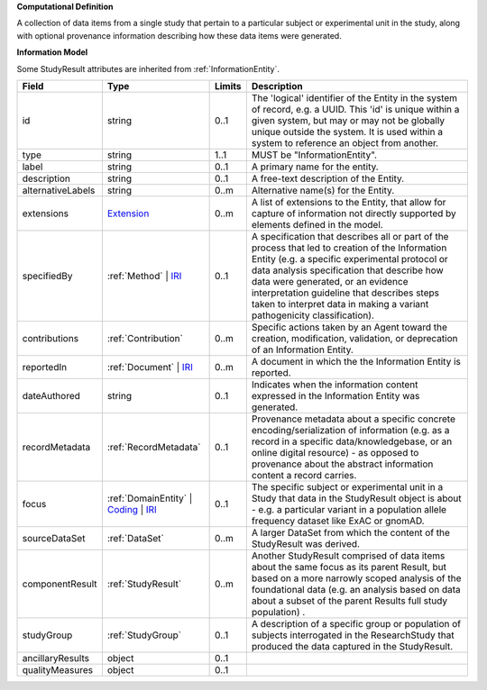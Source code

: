 **Computational Definition**

A collection of data items from a single study that pertain to a particular subject or experimental unit in the study, along with optional provenance information describing how these data items were generated.

**Information Model**

Some StudyResult attributes are inherited from :ref:`InformationEntity`.

.. list-table::
   :class: clean-wrap
   :header-rows: 1
   :align: left
   :widths: auto

   *  - Field
      - Type
      - Limits
      - Description
   *  - id
      - string
      - 0..1
      - The 'logical' identifier of the Entity in the system of record, e.g. a UUID.  This 'id' is unique within a given system, but may or may not be globally unique outside the system. It is used within a system to reference an object from another.
   *  - type
      - string
      - 1..1
      - MUST be "InformationEntity".
   *  - label
      - string
      - 0..1
      - A primary name for the entity.
   *  - description
      - string
      - 0..1
      - A free-text description of the Entity.
   *  - alternativeLabels
      - string
      - 0..m
      - Alternative name(s) for the Entity.
   *  - extensions
      - `Extension </ga4gh/schema/gks-common/1.0.0-ballot.2024.08.1/data-types/json/Extension>`_
      - 0..m
      - A list of extensions to the Entity, that allow for capture of information not directly supported by elements defined in the model.
   *  - specifiedBy
      - :ref:`Method` | `IRI </ga4gh/schema/gks-common/1.0.0-ballot.2024.08.1/data-types/json/IRI>`_
      - 0..1
      - A specification that describes all or part of the process that led to creation of the Information Entity (e.g. a specific experimental protocol or data analysis specification that describe how data were generated, or an evidence interpretation guideline that describes steps taken to interpret data in making a variant pathogenicity classification).
   *  - contributions
      - :ref:`Contribution`
      - 0..m
      - Specific actions taken by an Agent toward the creation, modification, validation, or deprecation of an Information Entity.
   *  - reportedIn
      - :ref:`Document` | `IRI </ga4gh/schema/gks-common/1.0.0-ballot.2024.08.1/data-types/json/IRI>`_
      - 0..m
      - A document in which the the Information Entity is reported.
   *  - dateAuthored
      - string
      - 0..1
      - Indicates when the information content expressed in the Information Entity was generated.
   *  - recordMetadata
      - :ref:`RecordMetadata`
      - 0..1
      - Provenance metadata about a specific concrete encoding/serialization of information (e.g. as a record in a specific data/knowledgebase, or an online digital resource) - as opposed to provenance about the abstract information content a record carries.
   *  - focus
      - :ref:`DomainEntity` | `Coding </ga4gh/schema/gks-common/1.0.0-ballot.2024.08.1/data-types/json/Coding>`_ | `IRI </ga4gh/schema/gks-common/1.0.0-ballot.2024.08.1/data-types/json/IRI>`_
      - 0..1
      - The specific subject or experimental unit in a Study that data in the StudyResult object is about - e.g. a particular variant in a population allele frequency dataset like ExAC or gnomAD.
   *  - sourceDataSet
      - :ref:`DataSet`
      - 0..m
      - A larger DataSet from which the content of the StudyResult was derived.
   *  - componentResult
      - :ref:`StudyResult`
      - 0..m
      - Another StudyResult comprised of data items about the same focus as its parent Result, but based on a more narrowly scoped analysis of the foundational data (e.g. an analysis based on data about a subset of the parent Results full study population) .
   *  - studyGroup
      - :ref:`StudyGroup`
      - 0..1
      - A description of a specific group or population of subjects interrogated in the ResearchStudy that produced the data captured in the StudyResult.
   *  - ancillaryResults
      - object
      - 0..1
      - 
   *  - qualityMeasures
      - object
      - 0..1
      - 
